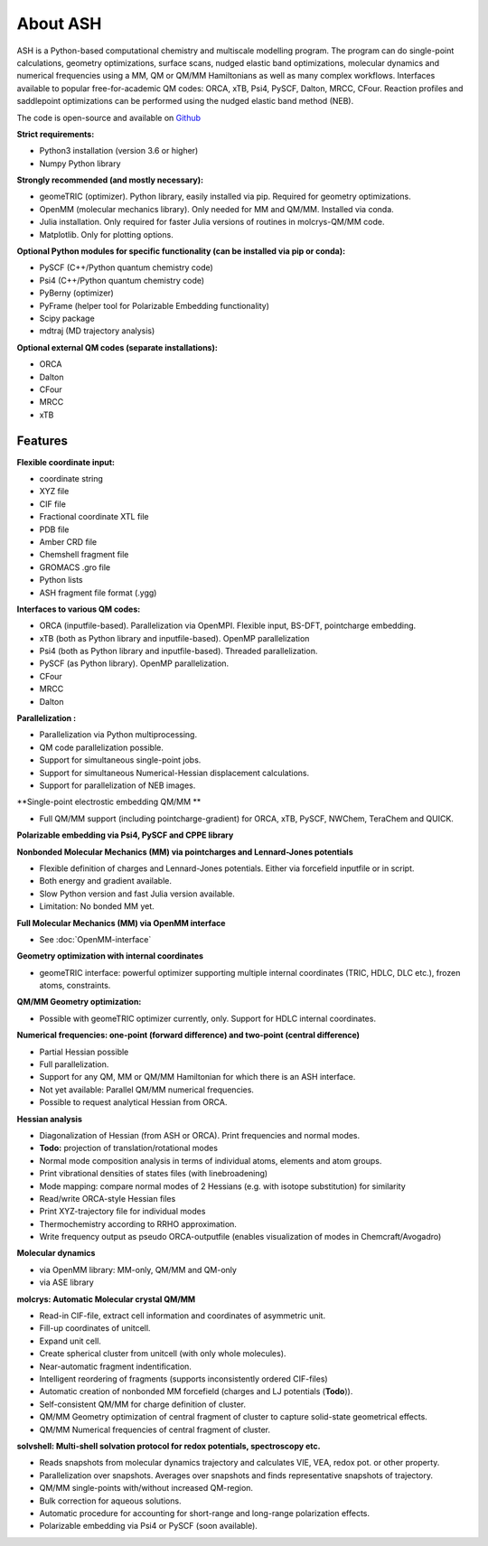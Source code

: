 
About ASH
==================================================

ASH is a Python-based computational chemistry and multiscale modelling program. 
The program can do single-point calculations, geometry optimizations, surface scans, nudged elastic band optimizations,
molecular dynamics and numerical frequencies using a MM, QM or QM/MM Hamiltonians as well as many complex workflows.
Interfaces available to popular free-for-academic QM codes: ORCA, xTB, Psi4, PySCF, Dalton, MRCC, CFour. 
Reaction profiles and saddlepoint optimizations can be performed using the nudged elastic band method (NEB).

The code is open-source and available on `Github <https://github.com/RagnarB83/ash>`_

**Strict requirements:**

- Python3 installation (version 3.6 or higher)
- Numpy Python library

**Strongly recommended (and mostly necessary):**

- geomeTRIC (optimizer). Python library, easily installed via pip. Required for geometry optimizations.
- OpenMM (molecular mechanics library). Only needed for MM and QM/MM. Installed via conda.
- Julia installation. Only required for faster Julia versions of routines in molcrys-QM/MM code.
- Matplotlib. Only for plotting options.


**Optional Python modules for specific functionality (can be installed via pip or conda):**

- PySCF (C++/Python quantum chemistry code)
- Psi4 (C++/Python quantum chemistry code)
- PyBerny (optimizer)
- PyFrame (helper tool for Polarizable Embedding functionality)
- Scipy package
- mdtraj (MD trajectory analysis)

**Optional external QM codes (separate installations):**

- ORCA
- Dalton
- CFour
- MRCC
- xTB

#####################
Features
#####################

**Flexible coordinate input:**

- coordinate string
- XYZ file
- CIF file
- Fractional coordinate XTL file
- PDB file
- Amber CRD file
- Chemshell fragment file
- GROMACS .gro file
- Python lists
- ASH fragment file format (.ygg)


**Interfaces to various QM codes:**

- ORCA (inputfile-based). Parallelization via OpenMPI. Flexible input, BS-DFT, pointcharge embedding.
- xTB (both as Python library and inputfile-based). OpenMP parallelization
- Psi4 (both as Python library and inputfile-based). Threaded parallelization.
- PySCF (as Python library). OpenMP parallelization.
- CFour
- MRCC
- Dalton

**Parallelization :**

- Parallelization via Python multiprocessing.
- QM code parallelization possible.
- Support for simultaneous single-point jobs.
- Support for simultaneous Numerical-Hessian displacement calculations.
- Support for parallelization of NEB images.

**Single-point electrostic embedding QM/MM **

- Full QM/MM support (including pointcharge-gradient) for  ORCA, xTB, PySCF, NWChem, TeraChem and QUICK.

**Polarizable embedding via Psi4, PySCF and CPPE library**


**Nonbonded Molecular Mechanics (MM) via pointcharges and Lennard-Jones potentials**

- Flexible definition of charges and Lennard-Jones potentials. Either via forcefield inputfile or in script.
- Both energy and gradient available.
- Slow Python version and fast Julia version available.
- Limitation: No bonded MM yet.

**Full Molecular Mechanics (MM) via OpenMM interface**

- See :doc:`OpenMM-interface`

**Geometry optimization with internal coordinates**

- geomeTRIC interface: powerful optimizer supporting multiple internal coordinates (TRIC, HDLC, DLC etc.), frozen atoms, constraints.


**QM/MM Geometry optimization:**

- Possible with geomeTRIC optimizer currently, only. Support for HDLC internal coordinates.

**Numerical frequencies: one-point (forward difference) and two-point (central difference)**

- Partial Hessian possible
- Full parallelization.
- Support for any QM, MM or QM/MM Hamiltonian for which there is an ASH interface.
- Not yet available: Parallel QM/MM numerical frequencies.
- Possible to request analytical Hessian from ORCA.

**Hessian analysis**

- Diagonalization of Hessian (from ASH or ORCA). Print frequencies and normal modes.
- **Todo:** projection of translation/rotational modes
- Normal mode composition analysis in terms of individual atoms, elements and atom groups.
- Print vibrational densities of states files (with linebroadening)
- Mode mapping: compare normal modes of 2 Hessians (e.g. with isotope substitution) for similarity
- Read/write ORCA-style Hessian files
- Print XYZ-trajectory file for individual modes
- Thermochemistry according to RRHO approximation.
- Write frequency output as pseudo ORCA-outputfile (enables visualization of modes in Chemcraft/Avogadro)

**Molecular dynamics**

- via OpenMM library: MM-only, QM/MM and QM-only
- via ASE library

**molcrys: Automatic Molecular crystal QM/MM**

- Read-in CIF-file, extract cell information and coordinates of asymmetric unit.
- Fill-up coordinates of unitcell.
- Expand unit cell.
- Create spherical cluster from unitcell (with only whole molecules).
- Near-automatic fragment indentification.
- Intelligent reordering of fragments (supports inconsistently ordered CIF-files)
- Automatic creation of nonbonded MM forcefield (charges and LJ potentials (**Todo**)).
- Self-consistent QM/MM for charge definition of cluster.
- QM/MM Geometry optimization of central fragment of cluster to capture solid-state geometrical effects.
- QM/MM Numerical frequencies of central fragment of cluster.

**solvshell: Multi-shell solvation protocol for redox potentials, spectroscopy etc.**

- Reads snapshots from molecular dynamics trajectory and calculates VIE, VEA, redox pot. or other property.
- Parallelization over snapshots. Averages over snapshots and finds representative snapshots of trajectory.
- QM/MM single-points with/without increased QM-region.
- Bulk correction for aqueous solutions.
- Automatic procedure for accounting for short-range and long-range polarization effects.
- Polarizable embedding via Psi4 or PySCF (soon available).


